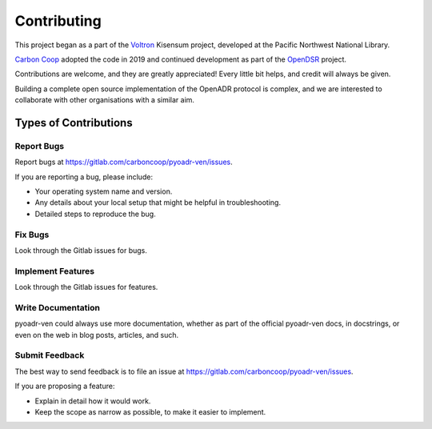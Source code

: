 .. highlight:: shell

============
Contributing
============

This project began as a part of the `Voltron`_ Kisensum project, developed at the Pacific Northwest National Library.

`Carbon Coop`_ adopted the code in 2019 and continued development as part of the `OpenDSR`_ project.


Contributions are welcome, and they are greatly appreciated! Every little bit
helps, and credit will always be given.

Building a complete open source implementation of the OpenADR protocol is complex, and we are interested to collaborate with other organisations with a similar aim.

Types of Contributions
----------------------

Report Bugs
~~~~~~~~~~~

Report bugs at https://gitlab.com/carboncoop/pyoadr-ven/issues.

If you are reporting a bug, please include:

* Your operating system name and version.
* Any details about your local setup that might be helpful in troubleshooting.
* Detailed steps to reproduce the bug.

Fix Bugs
~~~~~~~~

Look through the Gitlab issues for bugs.

Implement Features
~~~~~~~~~~~~~~~~~~

Look through the Gitlab issues for features.

Write Documentation
~~~~~~~~~~~~~~~~~~~

pyoadr-ven could always use more documentation, whether as part of the
official pyoadr-ven docs, in docstrings, or even on the web in blog posts,
articles, and such.

Submit Feedback
~~~~~~~~~~~~~~~

The best way to send feedback is to file an issue at https://gitlab.com/carboncoop/pyoadr-ven/issues.

If you are proposing a feature:

* Explain in detail how it would work.
* Keep the scope as narrow as possible, to make it easier to implement.

.. _Voltron: https://volttron.readthedocs.io/en/develop/core_services/openadr/index.html
.. _Carbon Coop: https://carbon.coop
.. _OpenDSR: https://carbon.coop/opendsr

